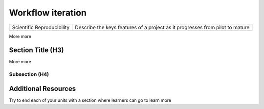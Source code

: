.. name of course

*************************************   
Workflow iteration
*************************************

+------------------------------+-------------------------------------------------------------------------------+
| Scientific Reproducibility   | Describe the keys features of a project as it progresses from pilot to mature |
+------------------------------+-------------------------------------------------------------------------------+

More more

Section Title (H3)
====================

More more

Subsection (H4)
----------------

Additional Resources
========================

Try to end each of your units with a section where learners can go to learn more


